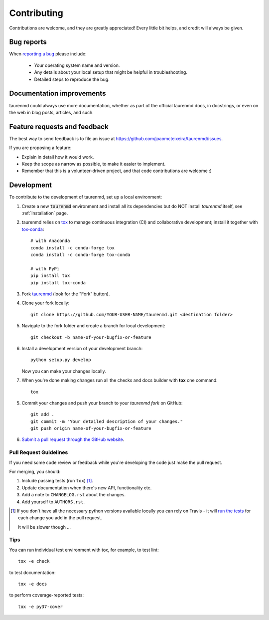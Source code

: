 ============
Contributing
============

Contributions are welcome, and they are greatly appreciated! Every
little bit helps, and credit will always be given.

Bug reports
===========

When `reporting a bug <https://github.com/joaomcteixeira/taurenmd/issues>`_ please include:

    * Your operating system name and version.
    * Any details about your local setup that might be helpful in troubleshooting.
    * Detailed steps to reproduce the bug.

Documentation improvements
==========================

taurenmd could always use more documentation, whether as part of the
official taurenmd docs, in docstrings, or even on the web in blog posts,
articles, and such.

Feature requests and feedback
=============================

The best way to send feedback is to file an issue at https://github.com/joaomcteixeira/taurenmd/issues.

If you are proposing a feature:

* Explain in detail how it would work.
* Keep the scope as narrow as possible, to make it easier to implement.
* Remember that this is a volunteer-driven project, and that code contributions are welcome :)

Development
===========

To contribute to the development of taurenmd, set up a local environment:

1. Create a new :code:`taurenmd` environment and install all its dependencies but do NOT install *taurenmd* itself, see :ref:`Installation` page.

2. taurenmd relies on `tox <https://tox.readthedocs.io/en/latest/>`_ to manage continuous integration (CI) and collaborative development; install it together with `tox-conda <https://github.com/tox-dev/tox-conda>`_::

    # with Anaconda
    conda install -c conda-forge tox
    conda install -c conda-forge tox-conda
    
    # with PyPi
    pip install tox
    pip install tox-conda

3. Fork `taurenmd <https://github.com/joaomcteixeira/taurenmd>`_ (look for the "Fork" button).

4. Clone your fork locally::

    git clone https://github.com/YOUR-USER-NAME/taurenmd.git <destination folder> 

5. Navigate to the fork folder and create a branch for local development::

    git checkout -b name-of-your-bugfix-or-feature

6. Install a development version of your development branch::

    python setup.py develop

   Now you can make your changes locally.

7. When you're done making changes run all the checks and docs builder with **tox** one command::

    tox

5. Commit your changes and push your branch to your *taurenmd fork* on GitHub::

    git add .
    git commit -m "Your detailed description of your changes."
    git push origin name-of-your-bugfix-or-feature

6. `Submit a pull request through the GitHub website <https://help.github.com/en/github/collaborating-with-issues-and-pull-requests/creating-a-pull-request>`_.

Pull Request Guidelines
-----------------------

If you need some code review or feedback while you're developing the code just make the pull request.

For merging, you should:

1. Include passing tests (run ``tox``) [1]_.
2. Update documentation when there's new API, functionality etc.
3. Add a note to ``CHANGELOG.rst`` about the changes.
4. Add yourself to ``AUTHORS.rst``.

.. [1] If you don't have all the necessary python versions available locally you can rely on Travis - it will
       `run the tests <https://travis-ci.org/joaomcteixeira/taurenmd/pull_requests>`_ for each change you add in the pull request.

       It will be slower though ...

Tips
----

You can run individual test environment with tox, for example, to test lint::

    tox -e check 

to test documentation::

    tox -e docs

to perform coverage-reported tests::

    tox -e py37-cover

